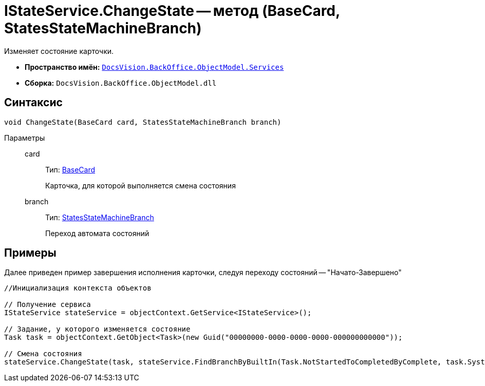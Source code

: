 = IStateService.ChangeState -- метод (BaseCard, StatesStateMachineBranch)

Изменяет состояние карточки.

* *Пространство имён:* `xref:api/DocsVision/BackOffice/ObjectModel/Services/Services_NS.adoc[DocsVision.BackOffice.ObjectModel.Services]`
* *Сборка:* `DocsVision.BackOffice.ObjectModel.dll`

== Синтаксис

[source,csharp]
----
void ChangeState(BaseCard card, StatesStateMachineBranch branch)
----

Параметры::
card:::
Тип: xref:api/DocsVision/BackOffice/ObjectModel/BaseCard_CL.adoc[BaseCard]
+
Карточка, для которой выполняется смена состояния
branch:::
Тип: xref:api/DocsVision/BackOffice/ObjectModel/StatesStateMachineBranch_CL.adoc[StatesStateMachineBranch]
+
Переход автомата состояний

== Примеры

Далее приведен пример завершения исполнения карточки, следуя переходу состояний -- "Начато-Завершено"

[source,csharp]
----
//Инициализация контекста объектов

// Получение сервиса
IStateService stateService = objectContext.GetService<IStateService>();

// Задание, у которого изменяется состояние
Task task = objectContext.GetObject<Task>(new Guid("00000000-0000-0000-0000-000000000000"));

// Смена состояния
stateService.ChangeState(task, stateService.FindBranchByBuiltIn(Task.NotStartedToCompletedByComplete, task.SystemInfo.State));
----
